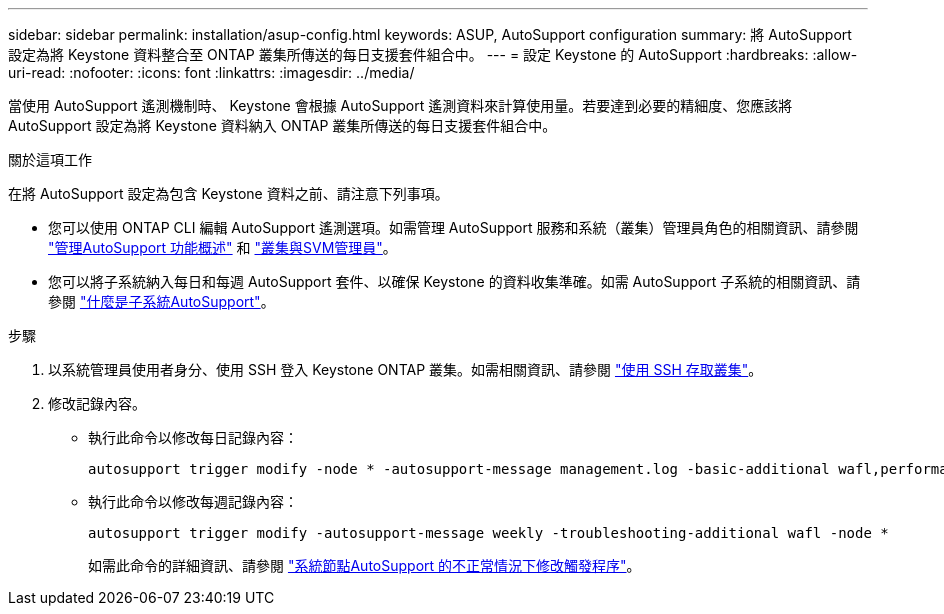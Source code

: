 ---
sidebar: sidebar 
permalink: installation/asup-config.html 
keywords: ASUP, AutoSupport configuration 
summary: 將 AutoSupport 設定為將 Keystone 資料整合至 ONTAP 叢集所傳送的每日支援套件組合中。 
---
= 設定 Keystone 的 AutoSupport
:hardbreaks:
:allow-uri-read: 
:nofooter: 
:icons: font
:linkattrs: 
:imagesdir: ../media/


[role="lead"]
當使用 AutoSupport 遙測機制時、 Keystone 會根據 AutoSupport 遙測資料來計算使用量。若要達到必要的精細度、您應該將 AutoSupport 設定為將 Keystone 資料納入 ONTAP 叢集所傳送的每日支援套件組合中。

.關於這項工作
在將 AutoSupport 設定為包含 Keystone 資料之前、請注意下列事項。

* 您可以使用 ONTAP CLI 編輯 AutoSupport 遙測選項。如需管理 AutoSupport 服務和系統（叢集）管理員角色的相關資訊、請參閱 https://docs.netapp.com/us-en/ontap/system-admin/manage-autosupport-concept.html["管理AutoSupport 功能概述"^] 和 https://docs.netapp.com/us-en/ontap/system-admin/cluster-svm-administrators-concept.html["叢集與SVM管理員"^]。
* 您可以將子系統納入每日和每週 AutoSupport 套件、以確保 Keystone 的資料收集準確。如需 AutoSupport 子系統的相關資訊、請參閱 https://docs.netapp.com/us-en/ontap/system-admin/autosupport-subsystem-collection-reference.html["什麼是子系統AutoSupport"^]。


.步驟
. 以系統管理員使用者身分、使用 SSH 登入 Keystone ONTAP 叢集。如需相關資訊、請參閱 https://docs.netapp.com/us-en/ontap/system-admin/access-cluster-ssh-task.html["使用 SSH 存取叢集"^]。
. 修改記錄內容。
+
** 執行此命令以修改每日記錄內容：
+
[source]
----
autosupport trigger modify -node * -autosupport-message management.log -basic-additional wafl,performance,snapshot,platform,object_store_server,san,raid,snapmirror -troubleshooting-additional wafl
----
** 執行此命令以修改每週記錄內容：
+
[source]
----
autosupport trigger modify -autosupport-message weekly -troubleshooting-additional wafl -node *
----
+
如需此命令的詳細資訊、請參閱 https://docs.netapp.com/us-en/ontap-cli-9131/system-node-autosupport-trigger-modify.html["系統節點AutoSupport 的不正常情況下修改觸發程序"^]。




